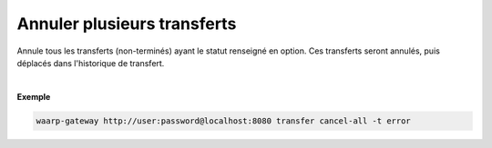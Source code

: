 ============================
Annuler plusieurs transferts
============================

.. program:: waarp-gateway transfer cancel-all

.. describe:: waarp-gateway transfer cancel-all

Annule tous les transferts (non-terminés) ayant le statut renseigné en option.
Ces transferts seront annulés, puis déplacés dans l'historique de transfert.

.. option:: -t <TARGET>, --target <TARGET>

   Filtre les transferts à annuler par statut. Cette option est requise. Les
   valeurs possible pour cette option sont :

   - annuler les transferts non-démarrés (``planned``)
   - annuler les transferts en cours (``running``)
   - annuler les transferts en pause (``paused``)
   - annuler les transferts interrompus (``interrupted``)
   - annuler les transferts en erreur (``error``)
   - annuler tous les transferts non-terminés (``all``)
|

**Exemple**

.. code-block:: shell

   waarp-gateway http://user:password@localhost:8080 transfer cancel-all -t error